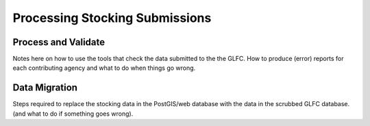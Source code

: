 Processing Stocking Submissions
===============================

Process and Validate
--------------------

Notes here on how to use the tools that check the data submitted to
the the GLFC.  How to produce (error) reports for each contributing
agency and what to do when things go wrong.

Data Migration
--------------
Steps required to replace the stocking data in the PostGIS/web
database with the data in the scrubbed GLFC database.  (and what to
do if something goes wrong).
